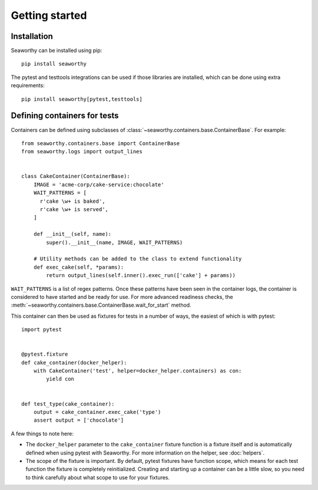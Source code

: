 Getting started
===============

Installation
------------
Seaworthy can be installed using pip::

    pip install seaworthy

The pytest and testtools integrations can be used if those libraries are
installed, which can be done using extra requirements::

    pip install seaworthy[pytest,testtools]

Defining containers for tests
-----------------------------
Containers can be defined using subclasses of
:class:`~seaworthy.containers.base.ContainerBase`. For example::

    from seaworthy.containers.base import ContainerBase
    from seaworthy.logs import output_lines


    class CakeContainer(ContainerBase):
        IMAGE = 'acme-corp/cake-service:chocolate'
        WAIT_PATTERNS = [
          r'cake \w+ is baked',
          r'cake \w+ is served',
        ]

        def __init__(self, name):
            super().__init__(name, IMAGE, WAIT_PATTERNS)

        # Utility methods can be added to the class to extend functionality
        def exec_cake(self, *params):
            return output_lines(self.inner().exec_run(['cake'] + params))


``WAIT_PATTERNS`` is a list of regex patterns. Once these patterns have been
seen in the container logs, the container is considered to have started and be
ready for use. For more advanced readiness checks, the
:meth:`~seaworthy.containers.base.ContainerBase.wait_for_start` method.


This container can then be used as fixtures for tests in a number of ways, the
easiest of which is with pytest::

    import pytest


    @pytest.fixture
    def cake_container(docker_helper):
        with CakeContainer('test', helper=docker_helper.containers) as con:
            yield con


    def test_type(cake_container):
        output = cake_container.exec_cake('type')
        assert output = ['chocolate']

A few things to note here:

- The ``docker_helper`` parameter to the ``cake_container`` fixture function is
  a fixture itself and is automatically defined when using pytest with
  Seaworthy. For more information on the helper, see :doc:`helpers`.
- The scope of the fixture is important. By default, pytest fixtures have
  function scope, which means for each test function the fixture is completely
  reinitialized. Creating and starting up a container can be a little slow, so
  you need to think carefully about what scope to use for your fixtures.
